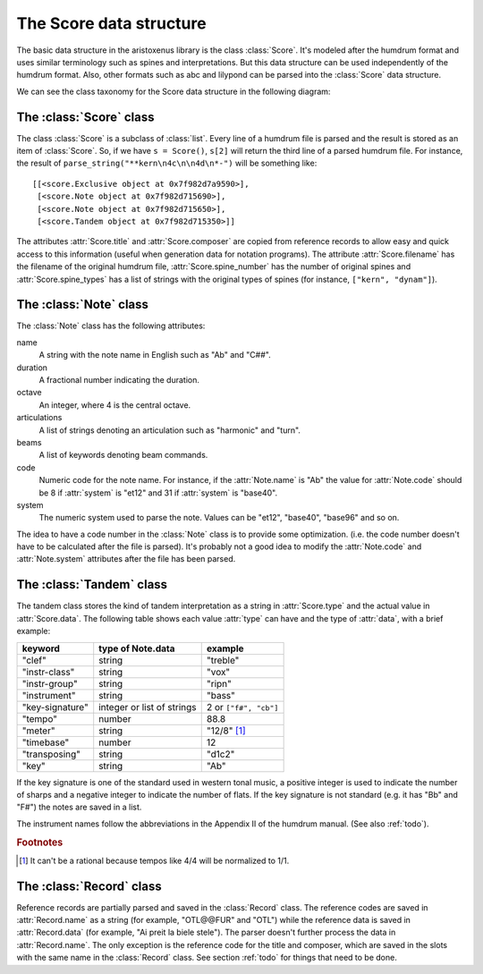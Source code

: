 The Score data structure
========================

The basic data structure in the aristoxenus library is the class
:class:`Score`. It's modeled after the humdrum format and uses similar
terminology such as spines and interpretations. But this data
structure can be used independently of the humdrum format. Also, other
formats such as abc and lilypond can be parsed into the :class:`Score`
data structure.

We can see the class taxonomy for the Score data structure in the
following diagram:

.. image:: figs/classes.png
   :width:  550
   :height: 487

The :class:`Score` class
------------------------

The class :class:`Score` is a subclass of :class:`list`. Every line of
a humdrum file is parsed and the result is stored as an item of
:class:`Score`. So, if we have ``s = Score()``, ``s[2]`` will return
the third line of a parsed humdrum file. For instance, the result of
``parse_string("**kern\n4c\n\n4d\n*-")`` will be something like::

  [[<score.Exclusive object at 0x7f982d7a9590>],
   [<score.Note object at 0x7f982d715690>],
   [<score.Note object at 0x7f982d715650>],
   [<score.Tandem object at 0x7f982d715350>]]

The attributes :attr:`Score.title` and :attr:`Score.composer` are
copied from reference records to allow easy and quick access to this
information (useful when generation data for notation programs). The
attribute :attr:`Score.filename` has the filename of the original
humdrum file, :attr:`Score.spine_number` has the number of original
spines and :attr:`Score.spine_types` has a list of strings with the
original types of spines (for instance, ``["kern", "dynam"]``).


The :class:`Note` class
-----------------------

The :class:`Note` class has the following attributes:

name
  A string with the note name in English such as "Ab" and "C##".

duration
  A fractional number indicating the duration.

octave
  An integer, where 4 is the central octave.

articulations
  A list of strings denoting an articulation such as "harmonic" and "turn".

beams
  A list of keywords denoting beam commands.

code
  Numeric code for the note name. For instance, if the
  :attr:`Note.name` is "Ab" the value for :attr:`Note.code` should be 8
  if :attr:`system` is "et12" and 31 if :attr:`system` is
  "base40".

system
  The numeric system used to parse the note. Values can be
  "et12", "base40", "base96" and so on.


The idea to have a code number in the :class:`Note` class is to
provide some optimization. (i.e. the code number doesn't have to be
calculated after the file is parsed). It's probably not a good idea to
modify the :attr:`Note.code` and :attr:`Note.system` attributes after
the file has been parsed.

The :class:`Tandem` class
-------------------------

The tandem class stores the kind of tandem interpretation as a string
in :attr:`Score.type` and the actual value in :attr:`Score.data`. The
following table shows each value :attr:`type` can have and the type
of :attr:`data`, with a brief example:

+-----------------+----------------------------+------------------------+
| keyword         | type of Note.data          | example                |
+=================+============================+========================+
| "clef"          | string                     | "treble"               |
+-----------------+----------------------------+------------------------+
| "instr-class"   | string                     | "vox"                  |
+-----------------+----------------------------+------------------------+
| "instr-group"   | string                     | "ripn"                 |
+-----------------+----------------------------+------------------------+
| "instrument"    | string                     | "bass"                 |
+-----------------+----------------------------+------------------------+
| "key-signature" | integer or list of strings | 2 or ``["f#", "cb"]``  |
+-----------------+----------------------------+------------------------+
| "tempo"         | number                     | 88.8                   |
+-----------------+----------------------------+------------------------+
| "meter"         | string                     | "12/8" [#f1]_          |
+-----------------+----------------------------+------------------------+
| "timebase"      | number                     | 12                     |
+-----------------+----------------------------+------------------------+
| "transposing"   | string                     | "d1c2"                 |
+-----------------+----------------------------+------------------------+
| "key"           | string                     | "Ab"                   |
+-----------------+----------------------------+------------------------+

If the key signature is one of the standard used in western tonal
music, a positive integer is used to indicate the number of sharps and
a negative integer to indicate the number of flats. If the key
signature is not standard (e.g. it has "Bb" and "F#") the notes are
saved in a list.

The instrument names follow the abbreviations in the Appendix II of
the humdrum manual. (See also :ref:`todo`).

.. rubric:: Footnotes

.. [#f1] It can't be a rational because tempos like 4/4 will be normalized to 1/1.


The :class:`Record` class
-------------------------

Reference records are partially parsed and saved in the
:class:`Record` class. The reference codes are saved in
:attr:`Record.name` as a string (for example, "OTL@@FUR" and "OTL")
while the reference data is saved in :attr:`Record.data` (for example,
"Ai preit la biele stele"). The parser doesn't further process the
data in :attr:`Record.name`. The only exception is the reference code
for the title and composer, which are saved in the slots with the same
name in the :class:`Record` class. See section :ref:`todo` for things
that need to be done.
